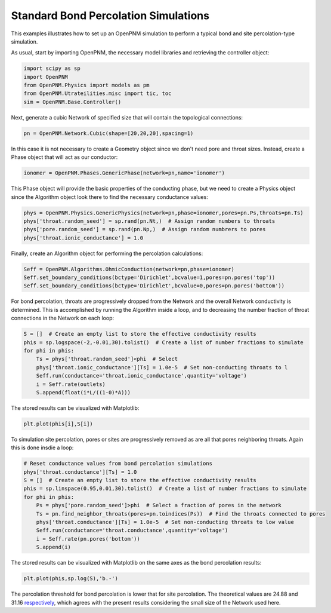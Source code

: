 .. _bond_percolation_example:

===============================================================================
Standard Bond Percolation Simulations
===============================================================================
This examples illustrates how to set up an OpenPNM simulation to perform a typical bond and site percolation-type simulation.

As usual, start by importing OpenPNM, the necessary model libraries and retrieving the controller object:

.. code-block:: python

    import scipy as sp
    import OpenPNM
    from OpenPNM.Physics import models as pm
    from OpenPNM.Utrateilities.misc import tic, toc
    sim = OpenPNM.Base.Controller()

Next, generate a cubic Network of specified size that will contain the topological connections:

.. code-block:: python

    pn = OpenPNM.Network.Cubic(shape=[20,20,20],spacing=1)

In this case it is not necessary to create a Geometry object since we don't need pore and throat sizes.  Instead, create a Phase object that will act as our conductor:

.. code-block:: python

    ionomer = OpenPNM.Phases.GenericPhase(network=pn,name='ionomer')

This Phase object will provide the basic properties of the conducting phase, but we need to create a Physics object since the Algorithm object look there to find the necessary conductance values:

.. code-block:: python

    phys = OpenPNM.Physics.GenericPhysics(network=pn,phase=ionomer,pores=pn.Ps,throats=pn.Ts)
    phys['throat.random_seed'] = sp.rand(pn.Nt,)  # Assign random numbers to throats
    phys['pore.random_seed'] = sp.rand(pn.Np,)  # Assign random numbrers to pores
    phys['throat.ionic_conductance'] = 1.0

Finally, create an Algorithm object for performing the percolation calculations:

.. code-block:: python

    Seff = OpenPNM.Algorithms.OhmicConduction(network=pn,phase=ionomer)
    Seff.set_boundary_conditions(bctype='Dirichlet',bcvalue=1,pores=pn.pores('top'))
    Seff.set_boundary_conditions(bctype='Dirichlet',bcvalue=0,pores=pn.pores('bottom'))

For bond percolation, throats are progressively dropped from the Network and the overall Network conductivity is determined.  This is accomplished by running the Algorithm inside a loop, and to decreasing the number fraction of throat connections in the Network on each loop:

.. code-block:: python
    
    S = []  # Create an empty list to store the effective conductivity results
    phis = sp.logspace(-2,-0.01,30).tolist()  # Create a list of number fractions to simulate
    for phi in phis:
        Ts = phys['throat.random_seed']<phi  # Select
        phys['throat.ionic_conductance'][Ts] = 1.0e-5  # Set non-conducting throats to l
        Seff.run(conductance='throat.ionic_conductance',quantity='voltage')
        i = Seff.rate(outlets)
        S.append(float(i*L/((1-0)*A)))

The stored results can be visualized with Matplotlib:

.. code-block:: python

   plt.plot(phis[i],S[i])

To simulation site percolation, pores or sites are progressively removed as are all that pores neighboring throats.  Again this is done insdie a loop:

.. code-block:: python

    # Reset conductance values from bond percolation simulations
    phys['throat.conductance'][Ts] = 1.0
    S = []  # Create an empty list to store the effective conductivity results
    phis = sp.linspace(0.95,0.01,30).tolist()  # Create a list of number fractions to simulate
    for phi in phis:
        Ps = phys['pore.random_seed']>phi  # Select a fraction of pores in the network
        Ts = pn.find_neighbor_throats(pores=pn.toindices(Ps))  # Find the throats connected to pores
        phys['throat.conductance'][Ts] = 1.0e-5  # Set non-conducting throats to low value
        Seff.run(conductance='throat.conductance',quantity='voltage')
        i = Seff.rate(pn.pores('bottom'))
        S.append(i)
    

The stored results can be visualized with Matplotlib on the same axes as the bond percolation results:

.. code-block:: python

    plt.plot(phis,sp.log(S),'b.-')

The percolation threshold for bond percolation is lower that for site percolation.  The theoretical values are 24.88 and 31.16 `respectively <http://en.wikipedia.org/wiki/Percolation_threshold#Thresholds_on_3D_lattices>`_, which agrees with the present results considering the small size of the Network used here.  





